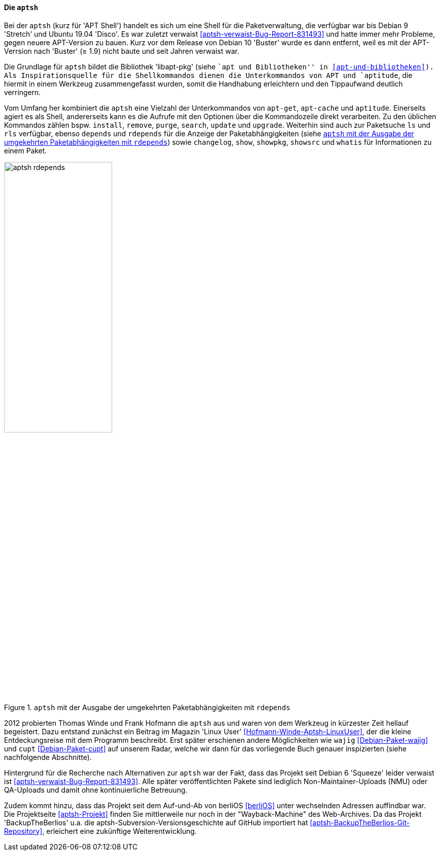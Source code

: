 // Datei: ./werkzeuge/werkzeuge-zur-paketverwaltung-ueberblick/fuer-die-kommandozeile/aptsh.adoc

// Baustelle: Rohtext

[[aptsh]]

==== Die `aptsh` ====

// Stichworte für den Index
(((aptsh)))
(((Debianpaket, aptsh)))
(((Debianpaket, libapt-pkg)))
(((libapt-pkg)))
Bei der `aptsh` (kurz für 'APT Shell') handelt es sich um eine Shell
für die Paketverwaltung, die verfügbar war bis Debian 9 'Stretch' und
Ubuntu 19.04 'Disco'. Es war zuletzt verwaist
<<aptsh-verwaist-Bug-Report-831493>> und hatte immer mehr Probleme,
gegen neuere APT-Version zu bauen. Kurz vor dem Release von Debian 10
'Buster' wurde es dann entfernt, weil es mit der APT-Verrsion nach
'Buster' (≥ 1.9) nicht baute und seit Jahren verwaist war.

Die Grundlage für `aptsh` bildet die Bibliothek 'libapt-pkg' (siehe ``apt und
Bibliotheken'' in <<apt-und-bibliotheken>>). Als Inspirationsquelle für
die Shellkommandos dienen die Unterkommandos von APT und `aptitude`, die
hiermit in einem Werkzeug zusammengefasst wurden, somit die Handhabung
erleichtern und den Tippaufwand deutlich verringern.

// Stichworte für den Index
(((aptsh, changelog)))
(((aptsh, depends)))
(((aptsh, install)))
(((aptsh, ls)))
(((aptsh, purge)))
(((aptsh, remove)))
(((aptsh, rdepends)))
(((aptsh, rls)))
(((aptsh, search)))
(((aptsh, show)))
(((aptsh, showsrc)))
(((aptsh, showpkg)))
(((aptsh, update)))
(((aptsh, upgrade)))
(((aptsh, whatis)))
Vom Umfang her kombiniert die `aptsh` eine Vielzahl der Unterkommandos
von `apt-get`, `apt-cache` und `aptitude`. Einerseits agiert es als
Shell, andererseits kann es die Aufrufe mit den Optionen über die
Kommandozeile direkt verarbeiten. Zu den üblichen Kommandos zählen bspw.
`install`, `remove`, `purge`, `search`, `update` und `upgrade`.
Weiterhin sind auch zur Paketsuche `ls` und `rls` verfügbar, ebenso
`depends` und `rdepends` für die Anzeige der Paketabhängigkeiten (siehe
<<fig.aptsh-rdepends>>) sowie `changelog`, `show`, `showpkg`, `showsrc`
und `whatis` für Informationen zu einem Paket.

.`aptsh` mit der Ausgabe der umgekehrten Paketabhängigkeiten mit `rdepends`
image::werkzeuge/werkzeuge-zur-paketverwaltung-ueberblick/fuer-die-kommandozeile/aptsh-rdepends.png[id="fig.aptsh-rdepends", width="50%"]

2012 probierten Thomas Winde und Frank Hofmann die `aptsh` aus und waren
von dem Werkzeug in kürzester Zeit hellauf begeistert. Dazu entstand
zunächst ein Beitrag im Magazin 'Linux User'
<<Hofmann-Winde-Aptsh-LinuxUser>>, der die kleine Entdeckungsreise mit
dem Programm beschreibt. Erst später erschienen andere Möglichkeiten wie
`wajig` <<Debian-Paket-wajig>> und `cupt` <<Debian-Paket-cupt>> auf
unserem Radar, welche wir dann für das vorliegende Buch genauer
inspizierten (siehe nachfolgende Abschnitte).

// Stichworte für den Index
(((aptsh, NMU)))
(((aptsh, berliOS)))
Hintergrund für die Recherche nach Alternativen zur `aptsh` war der
Fakt, dass das Projekt seit Debian 6 'Squeeze' leider verwaist ist
<<aptsh-verwaist-Bug-Report-831493>>. Alle später veröffentlichten
Pakete sind lediglich Non-Maintainer-Uploads (NMU) oder QA-Uploads und
damit ohne kontinuierliche Betreuung.

Zudem kommt hinzu, dass das Projekt seit dem Auf-und-Ab von berliOS
<<berliOS>> unter wechselnden Adressen auffindbar war. Die Projektseite
<<aptsh-Projekt>> finden Sie mittlerweile nur noch in der
"Wayback-Machine" des Web-Archives. Da das Projekt
'BackupTheBerlios' u.a. die aptsh-Subversion-Versionsgeschichte auf 
GitHub importiert hat <<aptsh-BackupTheBerlios-Git-Repository>>,
erleichert eine zukünftige Weiterentwicklung.

// Datei (Ende): ./werkzeuge/werkzeuge-zur-paketverwaltung-ueberblick/fuer-die-kommandozeile/aptsh.adoc
